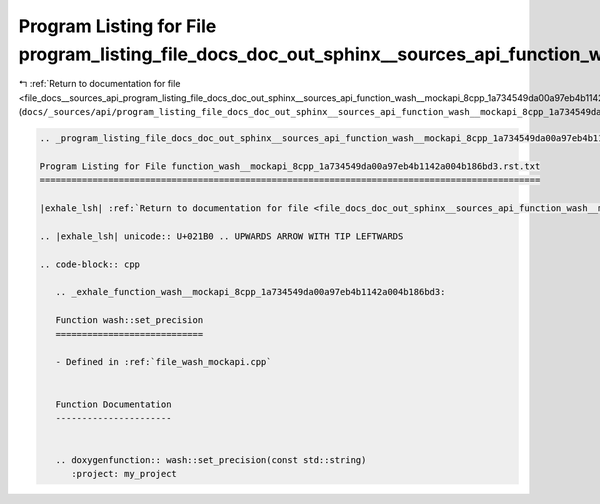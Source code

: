 
.. _program_listing_file_docs__sources_api_program_listing_file_docs_doc_out_sphinx__sources_api_function_wash__mockapi_8cpp_1a734549da00a97eb4b1142a004b186bd3.rst.txt.rst.txt:

Program Listing for File program_listing_file_docs_doc_out_sphinx__sources_api_function_wash__mockapi_8cpp_1a734549da00a97eb4b1142a004b186bd3.rst.txt.rst.txt
=============================================================================================================================================================

|exhale_lsh| :ref:`Return to documentation for file <file_docs__sources_api_program_listing_file_docs_doc_out_sphinx__sources_api_function_wash__mockapi_8cpp_1a734549da00a97eb4b1142a004b186bd3.rst.txt.rst.txt>` (``docs/_sources/api/program_listing_file_docs_doc_out_sphinx__sources_api_function_wash__mockapi_8cpp_1a734549da00a97eb4b1142a004b186bd3.rst.txt.rst.txt``)

.. |exhale_lsh| unicode:: U+021B0 .. UPWARDS ARROW WITH TIP LEFTWARDS

.. code-block:: cpp

   
   .. _program_listing_file_docs_doc_out_sphinx__sources_api_function_wash__mockapi_8cpp_1a734549da00a97eb4b1142a004b186bd3.rst.txt:
   
   Program Listing for File function_wash__mockapi_8cpp_1a734549da00a97eb4b1142a004b186bd3.rst.txt
   ===============================================================================================
   
   |exhale_lsh| :ref:`Return to documentation for file <file_docs_doc_out_sphinx__sources_api_function_wash__mockapi_8cpp_1a734549da00a97eb4b1142a004b186bd3.rst.txt>` (``docs/doc_out/sphinx/_sources/api/function_wash__mockapi_8cpp_1a734549da00a97eb4b1142a004b186bd3.rst.txt``)
   
   .. |exhale_lsh| unicode:: U+021B0 .. UPWARDS ARROW WITH TIP LEFTWARDS
   
   .. code-block:: cpp
   
      .. _exhale_function_wash__mockapi_8cpp_1a734549da00a97eb4b1142a004b186bd3:
      
      Function wash::set_precision
      ============================
      
      - Defined in :ref:`file_wash_mockapi.cpp`
      
      
      Function Documentation
      ----------------------
      
      
      .. doxygenfunction:: wash::set_precision(const std::string)
         :project: my_project
